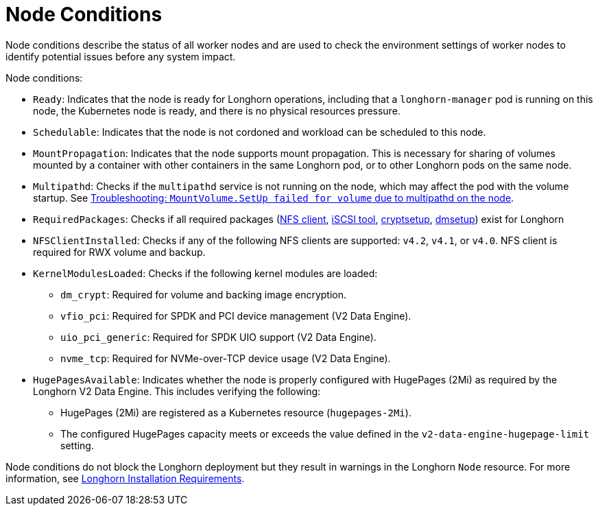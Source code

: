 = Node Conditions
:current-version: {page-component-version}

Node conditions describe the status of all worker nodes and are used to check the environment settings of worker nodes to identify potential issues before any system impact.

Node conditions:

* `Ready`: Indicates that the node is ready for Longhorn operations, including that a `longhorn-manager` pod is running on this node, the Kubernetes node is ready, and there is no physical resources pressure.
+
* `Schedulable`: Indicates that the node is not cordoned and workload can be scheduled to this node.
+
* `MountPropagation`: Indicates that the node supports mount propagation. This is necessary for sharing of volumes mounted by a container with other containers in the same Longhorn pod, or to other Longhorn pods on the same node.
+ 
* `Multipathd`: Checks if the `multipathd` service is not running on the node, which may affect the pod with the volume startup. See link:https://longhorn.io/kb/troubleshooting-volume-with-multipath/[Troubleshooting: `MountVolume.SetUp failed for volume` due to multipathd on the node].
* `RequiredPackages`: Checks if all required packages (xref:installation-setup/requirements.adoc#_installing_nfsv4_client[NFS client], xref:installation-setup/requirements.adoc#_installing_open-_scsi[iSCSI tool], xref:installation-setup/requirements.adoc#_installing_cryptsetup_and_luks[cryptsetup], xref:installation-setup/requirements.adoc#_installing_device_mapper_userspace_tool[dmsetup]) exist for Longhorn
+
* `NFSClientInstalled`: Checks if any of the following NFS clients are supported: `v4.2`, `v4.1`, or `v4.0`. NFS client is required for RWX volume and backup.
+
* `KernelModulesLoaded`: Checks if the following kernel modules are loaded:
+
** `dm_crypt`: Required for volume and backing image encryption.
** `vfio_pci`: Required for SPDK and PCI device management (V2 Data Engine).
** `uio_pci_generic`: Required for SPDK UIO support (V2 Data Engine).
** `nvme_tcp`: Required for NVMe-over-TCP device usage (V2 Data Engine).
+
* `HugePagesAvailable`: Indicates whether the node is properly configured with HugePages (2Mi) as required by the Longhorn V2 Data Engine. This includes verifying the following:
+
** HugePages (2Mi) are registered as a Kubernetes resource (`hugepages-2Mi`).
** The configured HugePages capacity meets or exceeds the value defined in the `v2-data-engine-hugepage-limit` setting.

Node conditions do not block the Longhorn deployment but they result in warnings in the Longhorn `Node` resource. For more information, see xref:installation-setup/requirements.adoc#_requirements[Longhorn Installation Requirements].
